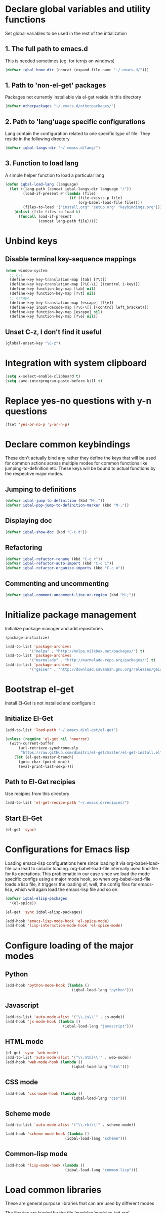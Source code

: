 * Declare global variables and utility functions
  Set global variables to be used in the rest of the intialization
** 1. The full path to emacs.d
   This is needed sometimes (eg. for ternjs on windows)
   #+begin_src emacs-lisp
     (defvar iqbal-home-dir (concat (expand-file-name "~/.emacs.d/")))
   #+end_src
   
** 1. Path to 'non-el-get' packages
  Packages not currently installable via el-get reside in this directory
  #+begin_src emacs-lisp
    (defvar otherpackages "~/.emacs.d/otherpackages/")
  #+end_src

** 2. Path to 'lang'uage specific configurations
   Lang contain the configuration related to one specific type of file.
   They reside in the following directory
   #+begin_src emacs-lisp
     (defvar iqbal-langs-dir "~/.emacs.d/lang/")
   #+end_src

** 3. Function to load lang
   A simple helper function to load a particular lang
   #+begin_src emacs-lisp
     (defun iqbal-load-lang (language)
       (let ((lang-path (concat iqbal-langs-dir language "/"))
             (load-if-present #'(lambda (file)
                                  (if (file-exists-p file)
                                      (org-babel-load-file file))))
             (files-to-load '("install.org" "setup.org" "keybindings.org")))
         (dolist (file files-to-load t) 
           (funcall load-if-present 
                    (concat lang-path file)))))
   #+end_src
   

* Unbind keys
** Disable terminal key-sequence mappings
   #+begin_src emacs-lisp
     (when window-system
       ;; C-i
       (define-key key-translation-map [tab] [?\t])
       (define-key key-translation-map [?\C-\i] [(control i-key)])
       (define-key function-key-map [tab] nil)
       (define-key function-key-map [?\t] nil)
       ;; escape
       (define-key key-translation-map [escape] [?\e])
       (define-key input-decode-map [?\C-\[] [(control left_bracket)])
       (define-key function-key-map [escape] nil)
       (define-key function-key-map [?\e] nil))
   #+end_src

** Unset C-z, I don't find it useful
   #+begin_src emacs-lisp
     (global-unset-key "\C-z")
   #+end_src
   

* Integration with system clipboard
  #+begin_src emacs-lisp
    (setq x-select-enable-clipboard t)
    (setq save-interprogram-paste-before-kill t)
  #+end_src


* Replace yes-no questions with y-n questions
  #+begin_src emacs-lisp
    (fset 'yes-or-no-p 'y-or-n-p)
  #+end_src
  

* Declare common keybindings
  These don't actually bind any rather they define the keys that will 
  be used for common actions across multiple modes for common functions 
  like jumping-to-definition etc. These keys will be bound to actual 
  functions by the respective major modes.

** Jumping to definitions

   #+begin_src emacs-lisp
     (defvar iqbal-jump-to-definition (kbd "M-."))
     (defvar iqbal-pop-jump-to-definition-marker (kbd "M-,"))
   #+end_src
   
** Displaying doc

   #+begin_src emacs-lisp
     (defvar iqbal-show-doc (kbd "C-c d"))
   #+end_src

** Refactoring

   #+begin_src emacs-lisp     
     (defvar iqbal-refactor-rename (kbd "C-c r"))
     (defvar iqbal-refactor-auto-import (kbd "C-c i"))
     (defvar iqbal-refactor-organize-imports (kbd "C-c o"))
   #+end_src

** Commenting and uncommenting
   #+begin_src emacs-lisp 
     (defvar iqbal-comment-uncomment-line-or-region (kbd "M-;"))
   #+end_src


* Initialize package management
  Initialize package manager and add repositories
  #+begin_src emacs-lisp
      (package-initialize)
      
      (add-to-list 'package-archives
                 '("melpa" . "http://melpa.milkbox.net/packages/") t)
      (add-to-list 'package-archives
                 '("marmalade" . "http://marmalade-repo.org/packages/") t)
      (add-to-list 'package-archives
			     '("geiser" . "http://download.savannah.gnu.org/releases/geiser/packages"))
  #+end_src

  

* Bootstrap el-get 
  Install El-Get is not installed and configure it
** Initialize El-Get
   #+begin_src emacs-lisp
     (add-to-list 'load-path "~/.emacs.d/el-get/el-get")
     
     (unless (require 'el-get nil 'noerror)
       (with-current-buffer
           (url-retrieve-synchronously
            "https://raw.github.com/dimitri/el-get/master/el-get-install.el")
         (let (el-get-master-branch)
           (goto-char (point-max))
           (eval-print-last-sexp))))
   #+end_src
   
** Path to El-Get recipies
   Use recipies from this directory
   #+begin_src emacs-lisp
       (add-to-list 'el-get-recipe-path "~/.emacs.d/recipies/")
   #+end_src

** Start El-Get
   
   #+begin_src emacs-lisp
     (el-get 'sync)
   #+end_src
   

* Configurations for Emacs lisp
  Loading emacs-lisp configurations here since loading it via org-babel-load-file
  can lead to circular loading. org-babel-load-file internally used find-file for
  its operations. This problematic in our case since we load the mode specific configs using
  a major mode hook, so when org-babel-load-file loads a lisp file, it triggers the
  loading of, well, the config files for emacs-lisp, which will again load the emacs-lisp
  file and so on.
  #+begin_src emacs-lisp
    (defvar iqbal-elisp-packages
      '(el-spice))
    
    (el-get 'sync iqbal-elisp-packages)
    
    (add-hook 'emacs-lisp-mode-hook 'el-spice-mode)
    (add-hook 'lisp-interaction-mode-hook 'el-spice-mode)
  #+end_src
  

* Configure loading of the major modes
** Python
  #+begin_src emacs-lisp
    (add-hook 'python-mode-hook (lambda ()
                                  (iqbal-load-lang "python")))
  #+end_src

** Javascript
   #+begin_src emacs-lisp
     (add-to-list 'auto-mode-alist '("\\.js\\'" . js-mode))
     (add-hook 'js-mode-hook (lambda ()
                               (iqbal-load-lang "javascript")))
   #+end_src

** HTML mode
   #+begin_src emacs-lisp
     (el-get 'sync 'web-mode)
     (add-to-list 'auto-mode-alist '("\\.html\\'" . web-mode))
     (add-hook 'web-mode-hook (lambda ()
                                   (iqbal-load-lang "html")))
   #+end_src  

** CSS mode
  #+begin_src emacs-lisp
    (add-hook 'css-mode-hook (lambda ()
                                  (iqbal-load-lang "css")))
  #+end_src
  
** Scheme mode
   #+begin_src emacs-lisp
     (add-to-list 'auto-mode-alist '("\\.rkt\\'" . scheme-mode))
     
     (add-hook 'scheme-mode-hook (lambda ()
                                (iqbal-load-lang "scheme")))
   #+end_src

** Common-lisp mode
   #+begin_src emacs-lisp
     (add-hook 'lisp-mode-hook (lambda ()
                                (iqbal-load-lang "common-lisp")))
   #+end_src
   


* Load common libraries
   These are general purpose libraries that can are used
   by different modes

   The libaries are loaded by the file 'modules/modules-init.org'
   #+begin_src emacs-lisp
     (org-babel-load-file "~/.emacs.d/modules/modules-init.org")
   #+end_src
   
